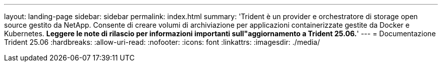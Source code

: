 ---
layout: landing-page 
sidebar: sidebar 
permalink: index.html 
summary: 'Trident è un provider e orchestratore di storage open source gestito da NetApp. Consente di creare volumi di archiviazione per applicazioni containerizzate gestite da Docker e Kubernetes. **Leggere le note di rilascio per informazioni importanti sull"aggiornamento a Trident 25.06.**' 
---
= Documentazione Trident 25.06
:hardbreaks:
:allow-uri-read: 
:nofooter: 
:icons: font
:linkattrs: 
:imagesdir: ./media/


